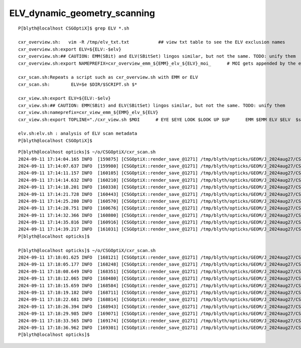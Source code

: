 ELV_dynamic_geometry_scanning
==============================


::

    P[blyth@localhost CSGOptiX]$ grep ELV *.sh 

    cxr_overview.sh:   vim -R /tmp/elv_txt.txt           ## view txt table to see the ELV exclusion names
    cxr_overview.sh:export ELV=${ELV:-$elv}
    cxr_overview.sh:## CAUTION: EMM(SBit) and ELV(SBitSet) lingos similar, but not the same. TODO: unify them  
    cxr_overview.sh:export NAMEPREFIX=cxr_overview_emm_${EMM}_elv_${ELV}_moi_      # MOI gets appended by the executable

    cxr_scan.sh:Repeats a script such as cxr_overview.sh with EMM or ELV
    cxr_scan.sh:        ELV=$e $DIR/$SCRIPT.sh $*

    cxr_view.sh:export ELV=${ELV:-$elv}
    cxr_view.sh:## CAUTION: EMM(SBit) and ELV(SBitSet) lingos similar, but not the same. TODO: unify them  
    cxr_view.sh:nameprefix=cxr_view_emm_${EMM}_elv_${ELV}
    cxr_view.sh:export TOPLINE="./cxr_view.sh $MOI      # EYE $EYE LOOK $LOOK UP $UP      EMM $EMM ELV $ELV  $stamp  $version " 

    elv.sh:elv.sh : analysis of ELV scan metadata
    P[blyth@localhost CSGOptiX]$ 


::

    P[blyth@localhost opticks]$ ~/o/CSGOptiX/cxr_scan.sh
    2024-09-11 17:14:04.165 INFO  [159875] [CSGOptiX::render_save_@1271] /tmp/blyth/opticks/GEOM/J_2024aug27/CSGOptiXRenderTest/CVD1/70500/ALL/scan-emm/cxr_overview_emm_t0,_elv_t_moi__ALL.jpg :     0.0102 1:NVIDIA_TITAN_RTX 
    2024-09-11 17:14:07.637 INFO  [159980] [CSGOptiX::render_save_@1271] /tmp/blyth/opticks/GEOM/J_2024aug27/CSGOptiXRenderTest/CVD1/70500/ALL/scan-emm/cxr_overview_emm_t1,_elv_t_moi__ALL.jpg :     0.0148 1:NVIDIA_TITAN_RTX 
    2024-09-11 17:14:11.157 INFO  [160105] [CSGOptiX::render_save_@1271] /tmp/blyth/opticks/GEOM/J_2024aug27/CSGOptiXRenderTest/CVD1/70500/ALL/scan-emm/cxr_overview_emm_t2,_elv_t_moi__ALL.jpg :     0.0158 1:NVIDIA_TITAN_RTX 
    2024-09-11 17:14:14.632 INFO  [160210] [CSGOptiX::render_save_@1271] /tmp/blyth/opticks/GEOM/J_2024aug27/CSGOptiXRenderTest/CVD1/70500/ALL/scan-emm/cxr_overview_emm_t3,_elv_t_moi__ALL.jpg :     0.0115 1:NVIDIA_TITAN_RTX 
    2024-09-11 17:14:18.201 INFO  [160338] [CSGOptiX::render_save_@1271] /tmp/blyth/opticks/GEOM/J_2024aug27/CSGOptiXRenderTest/CVD1/70500/ALL/scan-emm/cxr_overview_emm_t4,_elv_t_moi__ALL.jpg :     0.0115 1:NVIDIA_TITAN_RTX 
    2024-09-11 17:14:21.728 INFO  [160443] [CSGOptiX::render_save_@1271] /tmp/blyth/opticks/GEOM/J_2024aug27/CSGOptiXRenderTest/CVD1/70500/ALL/scan-emm/cxr_overview_emm_t5,_elv_t_moi__ALL.jpg :     0.0129 1:NVIDIA_TITAN_RTX 
    2024-09-11 17:14:25.280 INFO  [160570] [CSGOptiX::render_save_@1271] /tmp/blyth/opticks/GEOM/J_2024aug27/CSGOptiXRenderTest/CVD1/70500/ALL/scan-emm/cxr_overview_emm_t6,_elv_t_moi__ALL.jpg :     0.0127 1:NVIDIA_TITAN_RTX 
    2024-09-11 17:14:28.751 INFO  [160676] [CSGOptiX::render_save_@1271] /tmp/blyth/opticks/GEOM/J_2024aug27/CSGOptiXRenderTest/CVD1/70500/ALL/scan-emm/cxr_overview_emm_t7,_elv_t_moi__ALL.jpg :     0.0130 1:NVIDIA_TITAN_RTX 
    2024-09-11 17:14:32.366 INFO  [160800] [CSGOptiX::render_save_@1271] /tmp/blyth/opticks/GEOM/J_2024aug27/CSGOptiXRenderTest/CVD1/70500/ALL/scan-emm/cxr_overview_emm_t8,_elv_t_moi__ALL.jpg :     0.0145 1:NVIDIA_TITAN_RTX 
    2024-09-11 17:14:35.816 INFO  [160916] [CSGOptiX::render_save_@1271] /tmp/blyth/opticks/GEOM/J_2024aug27/CSGOptiXRenderTest/CVD1/70500/ALL/scan-emm/cxr_overview_emm_t9,_elv_t_moi__ALL.jpg :     0.0121 1:NVIDIA_TITAN_RTX 
    2024-09-11 17:14:39.217 INFO  [161031] [CSGOptiX::render_save_@1271] /tmp/blyth/opticks/GEOM/J_2024aug27/CSGOptiXRenderTest/CVD1/70500/ALL/scan-emm/cxr_overview_emm_t10,_elv_t_moi__ALL.jpg :     0.0119 1:NVIDIA_TITAN_RTX 
    P[blyth@localhost opticks]$ 

    P[blyth@localhost opticks]$ ~/o/CSGOptiX/cxr_scan.sh
    2024-09-11 17:18:01.625 INFO  [168121] [CSGOptiX::render_save_@1271] /tmp/blyth/opticks/GEOM/J_2024aug27/CSGOptiXRenderTest/CVD1/70500/ALL/scan-emm/cxr_overview_emm_t0,_elv_t_moi__ALL00000.jpg :     0.0091 1:NVIDIA_TITAN_RTX 
    2024-09-11 17:18:05.177 INFO  [168248] [CSGOptiX::render_save_@1271] /tmp/blyth/opticks/GEOM/J_2024aug27/CSGOptiXRenderTest/CVD1/70500/ALL/scan-emm/cxr_overview_emm_t1,_elv_t_moi__ALL00000.jpg :     0.0134 1:NVIDIA_TITAN_RTX 
    2024-09-11 17:18:08.649 INFO  [168351] [CSGOptiX::render_save_@1271] /tmp/blyth/opticks/GEOM/J_2024aug27/CSGOptiXRenderTest/CVD1/70500/ALL/scan-emm/cxr_overview_emm_t2,_elv_t_moi__ALL00000.jpg :     0.0115 1:NVIDIA_TITAN_RTX 
    2024-09-11 17:18:12.065 INFO  [168480] [CSGOptiX::render_save_@1271] /tmp/blyth/opticks/GEOM/J_2024aug27/CSGOptiXRenderTest/CVD1/70500/ALL/scan-emm/cxr_overview_emm_t3,_elv_t_moi__ALL00000.jpg :     0.0112 1:NVIDIA_TITAN_RTX 
    2024-09-11 17:18:15.659 INFO  [168584] [CSGOptiX::render_save_@1271] /tmp/blyth/opticks/GEOM/J_2024aug27/CSGOptiXRenderTest/CVD1/70500/ALL/scan-emm/cxr_overview_emm_t4,_elv_t_moi__ALL00000.jpg :     0.0118 1:NVIDIA_TITAN_RTX 
    2024-09-11 17:18:19.182 INFO  [168711] [CSGOptiX::render_save_@1271] /tmp/blyth/opticks/GEOM/J_2024aug27/CSGOptiXRenderTest/CVD1/70500/ALL/scan-emm/cxr_overview_emm_t5,_elv_t_moi__ALL00000.jpg :     0.0121 1:NVIDIA_TITAN_RTX 
    2024-09-11 17:18:22.681 INFO  [168814] [CSGOptiX::render_save_@1271] /tmp/blyth/opticks/GEOM/J_2024aug27/CSGOptiXRenderTest/CVD1/70500/ALL/scan-emm/cxr_overview_emm_t6,_elv_t_moi__ALL00000.jpg :     0.0114 1:NVIDIA_TITAN_RTX 
    2024-09-11 17:18:26.394 INFO  [168943] [CSGOptiX::render_save_@1271] /tmp/blyth/opticks/GEOM/J_2024aug27/CSGOptiXRenderTest/CVD1/70500/ALL/scan-emm/cxr_overview_emm_t7,_elv_t_moi__ALL00000.jpg :     0.0116 1:NVIDIA_TITAN_RTX 
    2024-09-11 17:18:29.985 INFO  [169071] [CSGOptiX::render_save_@1271] /tmp/blyth/opticks/GEOM/J_2024aug27/CSGOptiXRenderTest/CVD1/70500/ALL/scan-emm/cxr_overview_emm_t8,_elv_t_moi__ALL00000.jpg :     0.0140 1:NVIDIA_TITAN_RTX 
    2024-09-11 17:18:33.565 INFO  [169174] [CSGOptiX::render_save_@1271] /tmp/blyth/opticks/GEOM/J_2024aug27/CSGOptiXRenderTest/CVD1/70500/ALL/scan-emm/cxr_overview_emm_t9,_elv_t_moi__ALL00000.jpg :     0.0115 1:NVIDIA_TITAN_RTX 
    2024-09-11 17:18:36.962 INFO  [169301] [CSGOptiX::render_save_@1271] /tmp/blyth/opticks/GEOM/J_2024aug27/CSGOptiXRenderTest/CVD1/70500/ALL/scan-emm/cxr_overview_emm_t10,_elv_t_moi__ALL00000.jpg :     0.0115 1:NVIDIA_TITAN_RTX 
    P[blyth@localhost opticks]$ 


